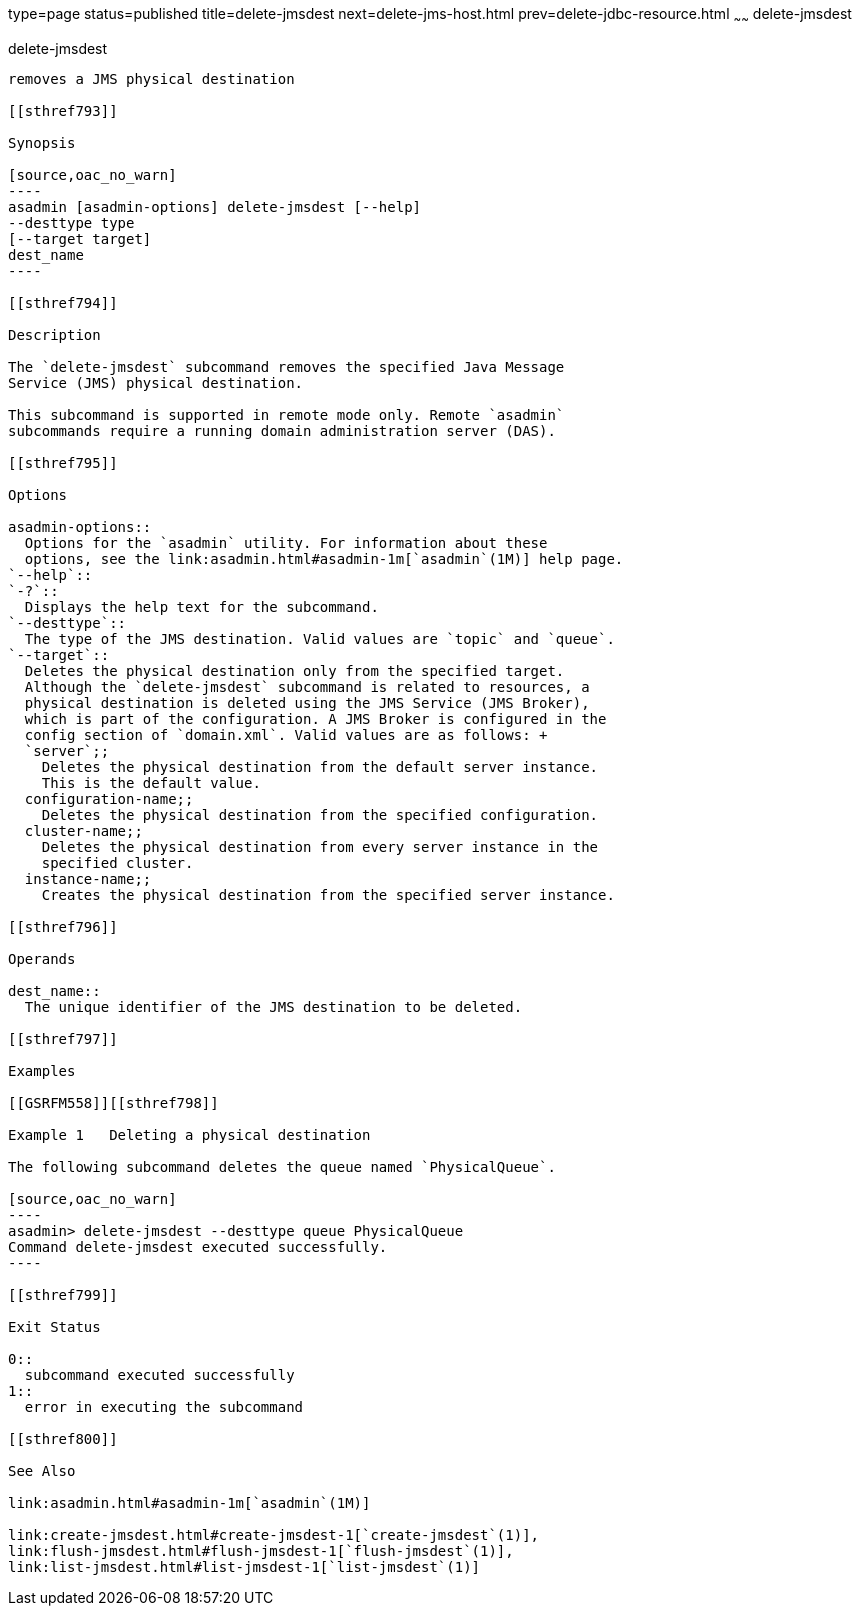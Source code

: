 type=page
status=published
title=delete-jmsdest
next=delete-jms-host.html
prev=delete-jdbc-resource.html
~~~~~~
delete-jmsdest
==============

[[delete-jmsdest-1]][[GSRFM00090]][[delete-jmsdest]]

delete-jmsdest
--------------

removes a JMS physical destination

[[sthref793]]

Synopsis

[source,oac_no_warn]
----
asadmin [asadmin-options] delete-jmsdest [--help]
--desttype type
[--target target]
dest_name
----

[[sthref794]]

Description

The `delete-jmsdest` subcommand removes the specified Java Message
Service (JMS) physical destination.

This subcommand is supported in remote mode only. Remote `asadmin`
subcommands require a running domain administration server (DAS).

[[sthref795]]

Options

asadmin-options::
  Options for the `asadmin` utility. For information about these
  options, see the link:asadmin.html#asadmin-1m[`asadmin`(1M)] help page.
`--help`::
`-?`::
  Displays the help text for the subcommand.
`--desttype`::
  The type of the JMS destination. Valid values are `topic` and `queue`.
`--target`::
  Deletes the physical destination only from the specified target.
  Although the `delete-jmsdest` subcommand is related to resources, a
  physical destination is deleted using the JMS Service (JMS Broker),
  which is part of the configuration. A JMS Broker is configured in the
  config section of `domain.xml`. Valid values are as follows: +
  `server`;;
    Deletes the physical destination from the default server instance.
    This is the default value.
  configuration-name;;
    Deletes the physical destination from the specified configuration.
  cluster-name;;
    Deletes the physical destination from every server instance in the
    specified cluster.
  instance-name;;
    Creates the physical destination from the specified server instance.

[[sthref796]]

Operands

dest_name::
  The unique identifier of the JMS destination to be deleted.

[[sthref797]]

Examples

[[GSRFM558]][[sthref798]]

Example 1   Deleting a physical destination

The following subcommand deletes the queue named `PhysicalQueue`.

[source,oac_no_warn]
----
asadmin> delete-jmsdest --desttype queue PhysicalQueue
Command delete-jmsdest executed successfully.
----

[[sthref799]]

Exit Status

0::
  subcommand executed successfully
1::
  error in executing the subcommand

[[sthref800]]

See Also

link:asadmin.html#asadmin-1m[`asadmin`(1M)]

link:create-jmsdest.html#create-jmsdest-1[`create-jmsdest`(1)],
link:flush-jmsdest.html#flush-jmsdest-1[`flush-jmsdest`(1)],
link:list-jmsdest.html#list-jmsdest-1[`list-jmsdest`(1)]


